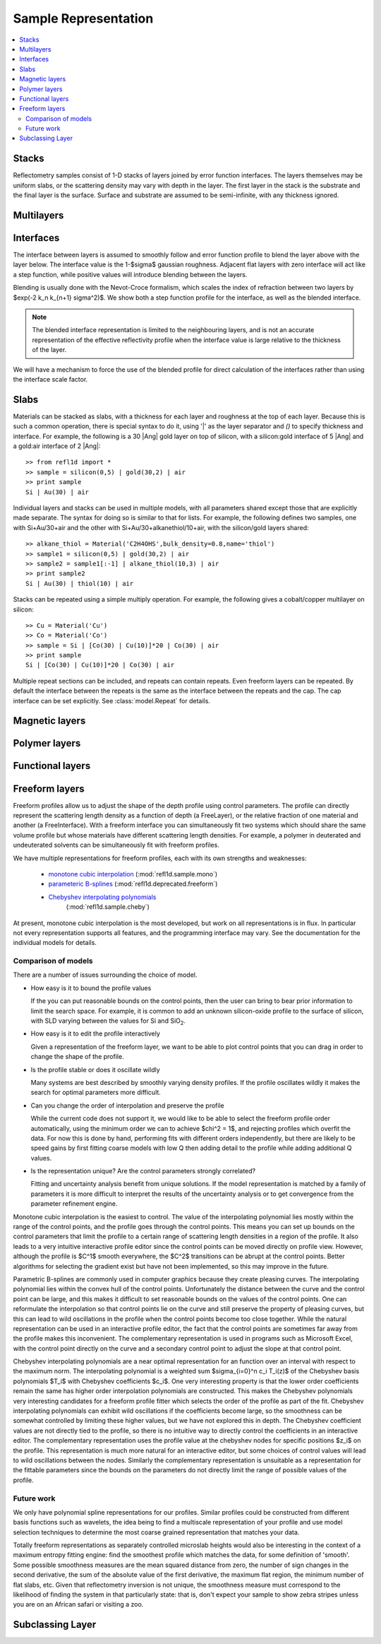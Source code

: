 .. _sample-guide:

*********************
Sample Representation
*********************

.. contents:: :local:

Stacks
================

Reflectometry samples consist of 1-D stacks of layers joined by error
function interfaces. The layers themselves may be uniform slabs, or
the scattering density may vary with depth in the layer.  The first
layer in the stack is the substrate and the final layer is the surface.
Surface and substrate are assumed to be semi-infinite, with any thickness
ignored.

Multilayers
=============

Interfaces
=============

The interface between layers is assumed to smoothly follow and
error function profile to blend the layer above with the layer below.
The interface value is the 1-\ $\sigma$ gaussian roughness.
Adjacent flat layers with zero interface will act like a step function,
while positive values will introduce blending between the layers.

Blending is usually done with the Nevot-Croce formalism, which scales
the index of refraction between two layers by $\exp(-2 k_n k_{n+1} \sigma^2)$.
We show both a step function profile for the interface, as well as the
blended interface.

.. note::

    The blended interface representation is limited to the neighbouring
    layers, and is not an accurate representation of the effective
    reflectivity profile when the interface value is large relative to
    the thickness of the layer.

We will have a mechanism to force the use of the blended profile for
direct calculation of the interfaces rather than using the interface
scale factor.


Slabs
============

Materials can be stacked as slabs, with a thickness for each layer and
roughness at the top of each layer.  Because this is such a common
operation, there is special syntax to do it, using '|' as the layer
separator and `()` to specify thickness and interface.  For example,
the following is a 30 |Ang| gold layer on top of silicon, with a
silicon:gold interface of 5 |Ang| and a gold:air interface of 2 |Ang|::

    >> from refl1d import *
    >> sample = silicon(0,5) | gold(30,2) | air
    >> print sample
    Si | Au(30) | air

Individual layers and stacks can be used in multiple models, with all
parameters shared except those that are explicitly made separate.  The
syntax for doing so is similar to that for lists.  For example, the
following defines two samples, one with Si+Au/30+air and the other with
Si+Au/30+alkanethiol/10+air, with the silicon/gold layers shared::


    >> alkane_thiol = Material('C2H4OHS',bulk_density=0.8,name='thiol')
    >> sample1 = silicon(0,5) | gold(30,2) | air
    >> sample2 = sample1[:-1] | alkane_thiol(10,3) | air
    >> print sample2
    Si | Au(30) | thiol(10) | air

Stacks can be repeated using a simple multiply operation.  For example,
the following gives a cobalt/copper multilayer on silicon::

    >> Cu = Material('Cu')
    >> Co = Material('Co')
    >> sample = Si | [Co(30) | Cu(10)]*20 | Co(30) | air
    >> print sample
    Si | [Co(30) | Cu(10)]*20 | Co(30) | air

Multiple repeat sections can be included, and repeats can contain repeats.
Even freeform layers can be repeated.  By default the interface between
the repeats is the same as the interface between the repeats and the cap.
The cap interface can be set explicitly.  See :class:`model.Repeat` for
details.


Magnetic layers
===============

Polymer layers
==============

Functional layers
=================

Freeform layers
===============

Freeform profiles allow us to adjust the shape of the depth profile using
control parameters.  The profile can directly represent the scattering
length density as a function of depth (a FreeLayer), or the relative
fraction of one material and another (a FreeInterface).  With a freeform
interface you can simultaneously fit two systems which should share the
same volume profile but whose materials have different scattering length
densities.  For example, a polymer in deuterated and undeuterated solvents
can be simultaneously fit with freeform profiles.

We have multiple representations for freeform profiles, each with its
own strengths and weaknesses:

   * `monotone cubic interpolation <http://en.wikipedia.org/wiki/Monotone_cubic_interpolation>`_
     (:mod:`refl1d.sample.mono`)
   * `parameteric B-splines <http://en.wikipedia.org/wiki/B-spline>`_
     (:mod:`refl1d.deprecated.freeform`)
   * `Chebyshev interpolating polynomials <http://en.wikipedia.org/wiki/Chebyshev_polynomials>`_
      (:mod:`refl1d.sample.cheby`)

At present, monotone cubic interpolation is the most developed, but work
on all representations is in flux.  In particular not every representation
supports all features, and the programming interface may vary. See the
documentation for the individual models for details.

Comparison of models
--------------------

There are a number of issues surrounding the choice of model.

* How easy is it to bound the profile values

  If the you can put reasonable bounds on the control points, then the
  user can bring to bear prior information to limit the search space.
  For example, it is common to add an unknown silicon-oxide profile
  to the surface of silicon, with SLD varying between the values for
  Si and SiO\ :sub:`2`.

* How easy is it to edit the profile interactively

  Given a representation of the freeform layer, we want to be able to
  plot control points that you can drag in order to change the shape
  of the profile.

* Is the profile stable or does it oscillate wildly

  Many systems are best described by smoothly varying density profiles.
  If the profile oscillates wildly it makes the search for optimal
  parameters more difficult.

* Can you change the order of interpolation and preserve the profile

  While the current code does not support it, we would like to be
  able to select the freeform profile order automatically, using the
  minimum order we can to achieve $\chi^2 = 1$, and rejecting profiles
  which overfit the data.  For now this is done by hand, performing
  fits with different orders independently, but there are likely to
  be speed gains by first fitting coarse models with low Q then adding
  detail to the profile while adding additional Q values.

* Is the representation unique?  Are the control parameters strongly
  correlated?

  Fitting and uncertainty analysis benefit from unique solutions.  If
  the model representation is matched by a family of parameters it is
  more difficult to interpret the results of the uncertainty analysis
  or to get convergence from the parameter refinement engine.

Monotone cubic interpolation is the easiest to control.  The value of the
interpolating polynomial lies mostly within the range of the control
points, and the profile goes through the control points.  This means
you can set up bounds on the control parameters that limit the profile
to a certain range of scattering length densities in a region of the
profile.  It also leads to a very intuitive interactive profile editor
since the control points can be moved directly on profile view.  However,
although the profile is $C^1$ smooth everywhere, the $C^2$ transitions
can be abrupt at the control points.  Better algorithms for selecting the
gradient exist but have not been implemented, so this may improve in
the future.

Parametric B-splines are commonly used in computer graphics because they
create pleasing curves.  The interpolating polynomial lies within the
convex hull of the control points.  Unfortunately the distance between the
curve and the control point can be large, and this makes it difficult
to set reasonable bounds on the values of the control points.  One can
reformulate the interpolation so that control points lie on the curve
and still preserve the property of pleasing curves, but this can lead
to wild oscillations in the profile when the control points become too
close together.  While the natural representation can be used in an
interactive profile editor, the fact that the control points are sometimes
far away from the profile makes this inconvenient.  The complementary
representation is used in programs such as Microsoft Excel, with the
control point directly on the curve and a secondary control point to
adjust the slope at that control point.

Chebyshev interpolating polynomials are a near optimal representation
for an function over an interval with respect to the maximum norm.  The
interpolating polynomial is a weighted sum $\sigma_{i=0}^n c_i T_i(z)$
of the Chebyshev basis polynomials $T_i$ with Chebyshev coefficients $c_i$.
One very interesting property is that the lower order coefficients remain
the same has higher order interpolation polynomials are constructed.
This makes the Chebyshev polynomials very interesting candidates for
a freeform profile fitter which selects the order of the profile as
part of the fit.  Chebyshev interpolating polynomials can exhibit
wild oscillations if the coefficients become large, so the smoothness
can be somewhat controlled by limiting these higher values, but we have
not explored this in depth. The Chebyshev coefficient values are not
directly tied to the profile, so there is no intuitive way to directly
control the coefficients in an interactive editor. The complementary
representation uses the profile value at the chebyshev nodes for
specific positions $z_i$ on the profile.  This representation is much
more natural for an interactive editor, but some choices of control
values will lead to wild oscillations between the nodes.  Similarly
the complementary representation is unsuitable as a representation
for the fittable parameters since the bounds on the parameters do
not directly limit the range of possible values of the profile.


Future work
-----------

We only have polynomial spline representations for our profiles.  Similar
profiles could be constructed from different basis functions such as
wavelets, the idea being to find a multiscale representation of your
profile and use model selection techniques to determine the most coarse
grained representation that matches your data.

Totally freeform representations as separately controlled microslab
heights would also be interesting in the context of a maximum entropy
fitting engine: find the smoothest profile which matches the data, for
some definition of 'smooth'.  Some possible smoothness measures are the
mean squared distance from zero, the number of sign changes in the second
derivative, the sum of the absolute value of the first derivative, the
maximum flat region, the minimum number of flat slabs, etc.  Given that
reflectometry inversion is not unique, the smoothness measure must
correspond to the likelihood of finding the system in that particularly
state:  that is, don't expect your sample to show zebra stripes unless
you are on an African safari or visiting a zoo.


.. _new-layers:

Subclassing Layer
=================


.. TODO:  add references
